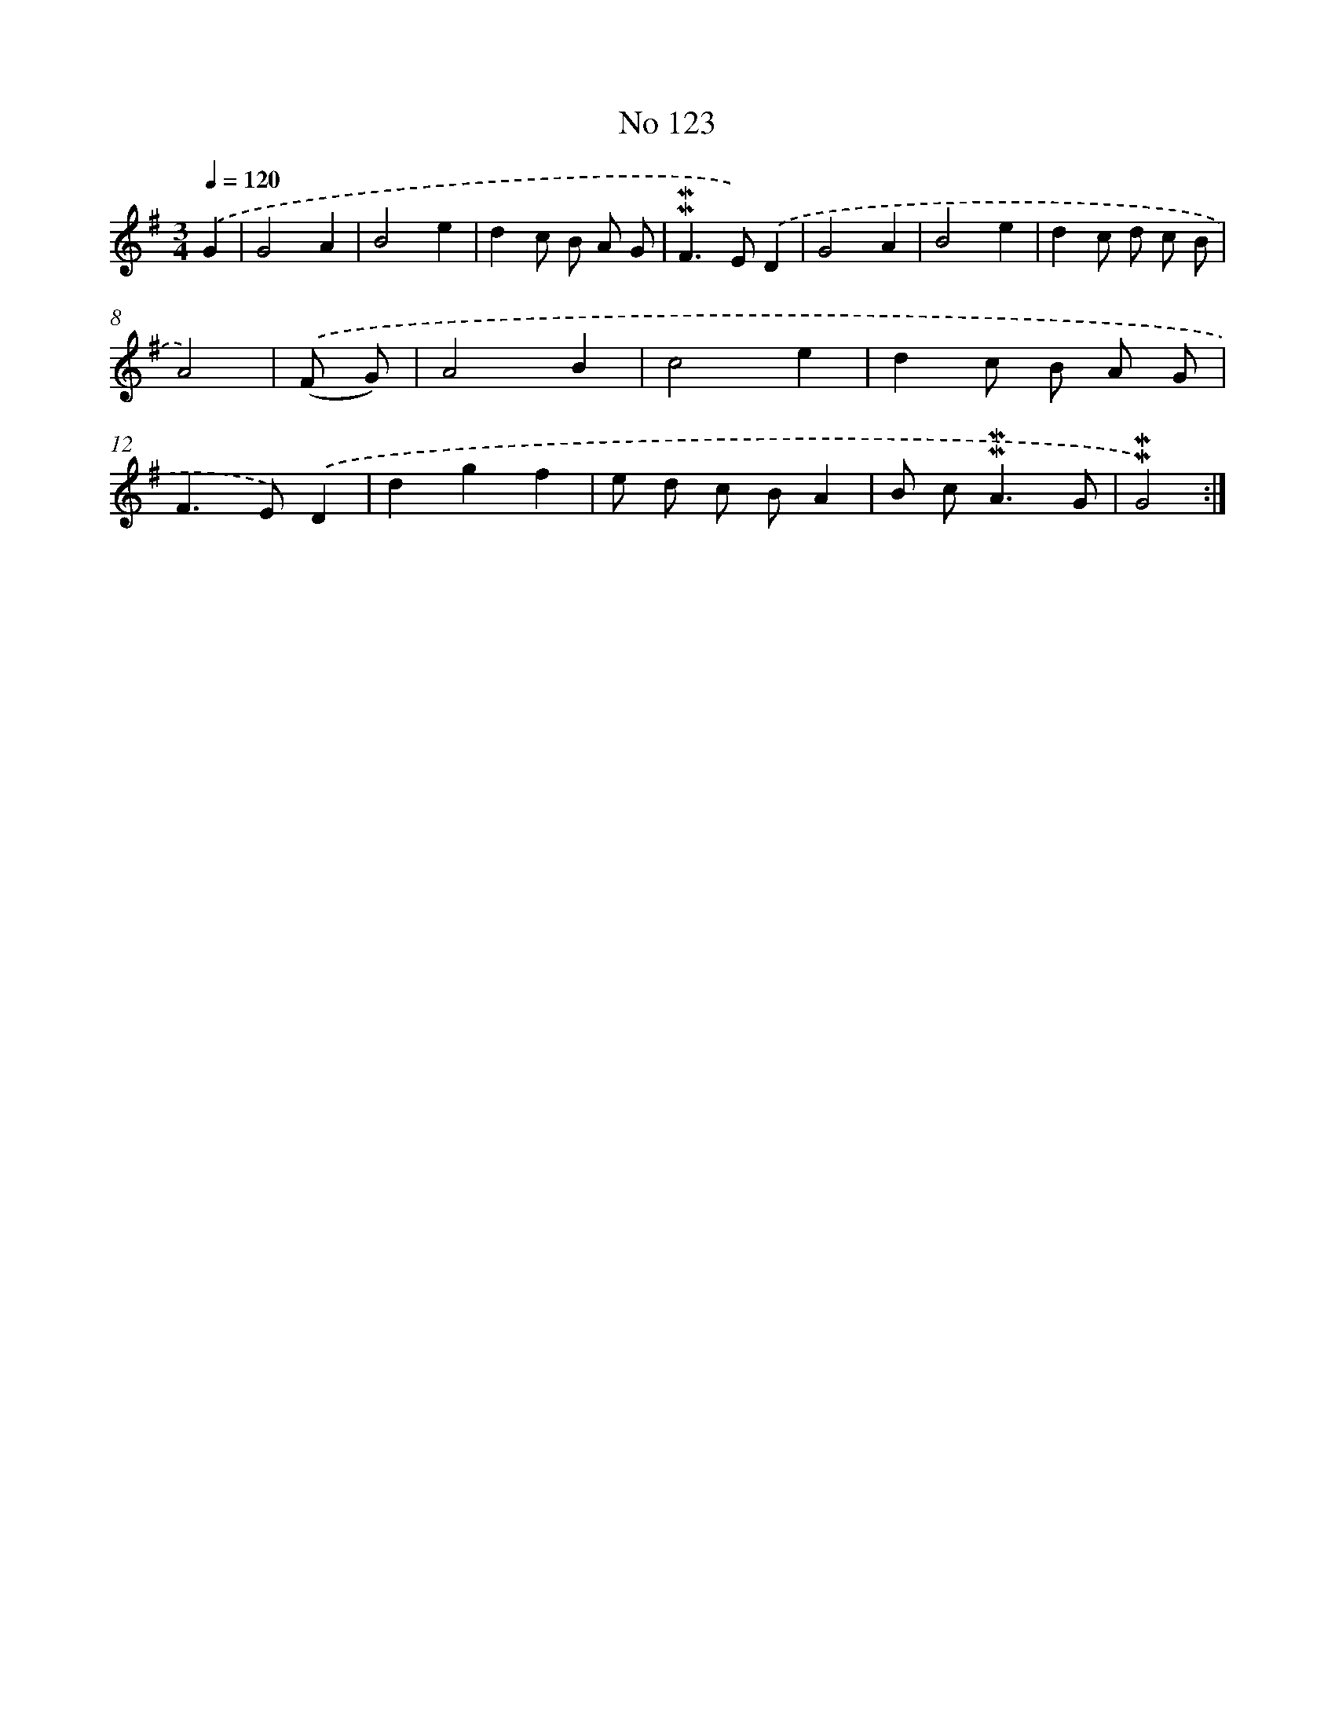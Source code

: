 X: 7493
T: No 123
%%abc-version 2.0
%%abcx-abcm2ps-target-version 5.9.1 (29 Sep 2008)
%%abc-creator hum2abc beta
%%abcx-conversion-date 2018/11/01 14:36:38
%%humdrum-veritas 3022279947
%%humdrum-veritas-data 1734957378
%%continueall 1
%%barnumbers 0
L: 1/8
M: 3/4
Q: 1/4=120
K: G clef=treble
.('G2 [I:setbarnb 1]|
G4A2 |
B4e2 |
d2c B A G |
!mordent!!mordent!F2>E2).('D2 |
G4A2 |
B4e2 |
d2c d c B |
A4) |
.('(F G) [I:setbarnb 9]|
A4B2 |
c4e2 |
d2c B A G |
F2>E2).('D2 |
d2g2f2 |
e d c BA2 |
B c2<!mordent!!mordent!A2G |
!mordent!!mordent!G4) :|]
